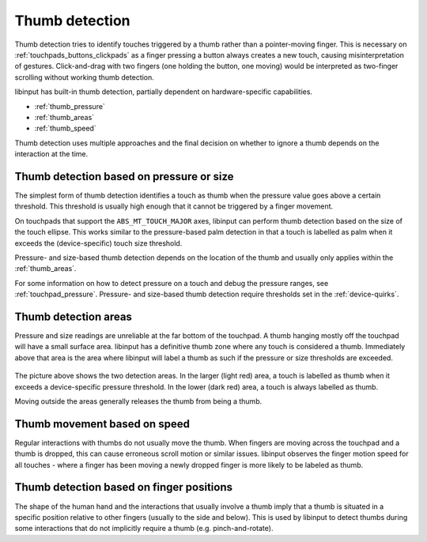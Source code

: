 .. _thumb_detection:

==============================================================================
Thumb detection
==============================================================================

Thumb detection tries to identify touches triggered by a thumb rather than a
pointer-moving finger. This is necessary on :ref:`touchpads_buttons_clickpads`
as a finger pressing a button always creates a new touch, causing
misinterpretation of gestures. Click-and-drag with two fingers (one holding
the button, one moving) would be interpreted as two-finger scrolling without
working thumb detection.

libinput has built-in thumb detection, partially dependent on
hardware-specific capabilities.

- :ref:`thumb_pressure`
- :ref:`thumb_areas`
- :ref:`thumb_speed`

Thumb detection uses multiple approaches and the final decision on whether
to ignore a thumb depends on the interaction at the time.

.. _thumb_pressure:

------------------------------------------------------------------------------
Thumb detection based on pressure or size
------------------------------------------------------------------------------

The simplest form of thumb detection identifies a touch as thumb when the
pressure value goes above a certain threshold. This threshold is usually
high enough that it cannot be triggered by a finger movement.

On touchpads that support the ``ABS_MT_TOUCH_MAJOR`` axes, libinput can perform
thumb detection based on the size of the touch ellipse. This works similar to
the pressure-based palm detection in that a touch is labelled as palm when
it exceeds the (device-specific) touch size threshold.

Pressure- and size-based thumb detection depends on the location of the
thumb and usually only applies within the :ref:`thumb_areas`.

For some information on how to detect pressure on a touch and debug the
pressure ranges, see :ref:`touchpad_pressure`. Pressure- and size-based
thumb detection require thresholds set in the :ref:`device-quirks`.

.. _thumb_areas:

------------------------------------------------------------------------------
Thumb detection areas
------------------------------------------------------------------------------

Pressure and size readings are unreliable at the far bottom of the touchpad.
A thumb hanging mostly off the touchpad will have a small surface area.
libinput has a definitive thumb zone where any touch is considered a
thumb. Immediately above that area is the area where libinput will label a
thumb as such if the pressure or size thresholds are exceeded.


.. figure:: thumb-detection.svg
    :align: center

The picture above shows the two detection areas. In the larger (light red)
area, a touch is labelled as thumb when it exceeds a device-specific
pressure threshold. In the lower (dark red) area, a touch is always labelled
as thumb.

Moving outside the areas generally releases the thumb from being a thumb.

.. _thumb_speed:

------------------------------------------------------------------------------
Thumb movement based on speed
------------------------------------------------------------------------------

Regular interactions with thumbs do not usually move the thumb. When fingers
are moving across the touchpad and a thumb is dropped, this can cause
erroneous scroll motion or similar issues. libinput observes the finger
motion speed for all touches - where a finger has been moving a newly
dropped finger is more likely to be labeled as thumb.

------------------------------------------------------------------------------
Thumb detection based on finger positions
------------------------------------------------------------------------------

The shape of the human hand and the interactions that usually involve a
thumb imply that a thumb is situated in a specific position relative to
other fingers (usually to the side and below). This is used by libinput to
detect thumbs during some interactions that do not implicitly require a
thumb (e.g. pinch-and-rotate).
